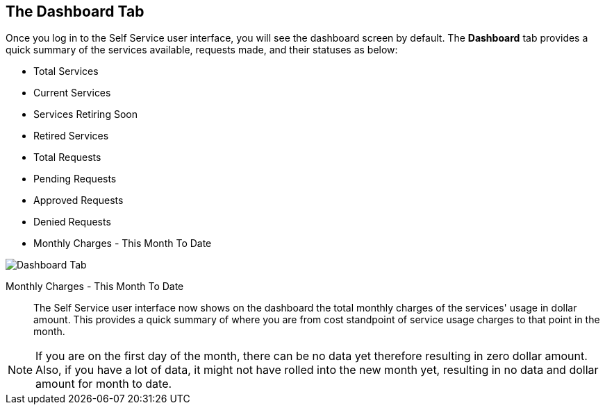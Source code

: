 [[dashboard-tab]]

== The Dashboard Tab

Once you log in to the Self Service user interface, you will see the dashboard screen by default. The *Dashboard* tab provides a quick summary of the services available, requests made, and their statuses as below:

* Total Services
* Current Services
* Services Retiring Soon
* Retired Services
* Total Requests
* Pending Requests
* Approved Requests
* Denied Requests
* Monthly Charges - This Month To Date

image:SSUI_Dashboard_tab.png[Dashboard Tab]

Monthly Charges - This Month To Date::

The Self Service user interface now shows on the dashboard the total monthly charges of the services' usage in dollar amount. This provides a quick summary of where you are from cost standpoint of service usage charges to that point in the month. 

[NOTE]
====
If you are on the first day of the month, there can be no data yet therefore resulting in zero dollar amount. Also, if you have a lot of data, it might not have rolled into the new month yet, resulting in no data and dollar amount for month to date.
====
